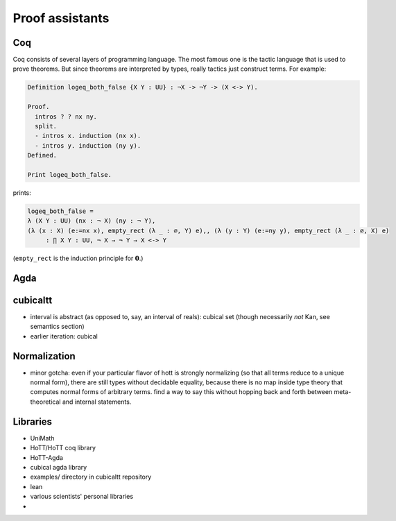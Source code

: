 Proof assistants
================

Coq
---

Coq consists of several layers of programming language. The most famous
one is the tactic language that is used to prove theorems. But since
theorems are interpreted by types, really tactics just construct terms.
For example:

.. code-block:: coq

    Definition logeq_both_false {X Y : UU} : ¬X -> ¬Y -> (X <-> Y).

    Proof.
      intros ? ? nx ny.
      split.
      - intros x. induction (nx x).
      - intros y. induction (ny y).
    Defined.

    Print logeq_both_false.

prints:

.. code-block:: coq

    logeq_both_false =
    λ (X Y : UU) (nx : ¬ X) (ny : ¬ Y),
    (λ (x : X) (e:=nx x), empty_rect (λ _ : ∅, Y) e),, (λ (y : Y) (e:=ny y), empty_rect (λ _ : ∅, X) e)
         : ∏ X Y : UU, ¬ X → ¬ Y → X <-> Y

(``empty_rect`` is the induction principle for :math:`\mathbf{0}`.)

Agda
----

cubicaltt
---------

-  interval is abstract (as opposed to, say, an interval of reals):
   cubical set (though necessarily *not* Kan, see semantics section)
-  earlier iteration: cubical

Normalization
-------------

-  minor gotcha: even if your particular flavor of hott is strongly
   normalizing (so that all terms reduce to a unique normal form), there
   are still types without decidable equality, because there is no map
   inside type theory that computes normal forms of arbitrary terms.
   find a way to say this without hopping back and forth between
   meta-theoretical and internal statements.

Libraries
---------

-  UniMath
-  HoTT/HoTT coq library
-  HoTT-Agda
-  cubical agda library
-  examples/ directory in cubicaltt repository
-  lean
-  various scientists' personal libraries
-
